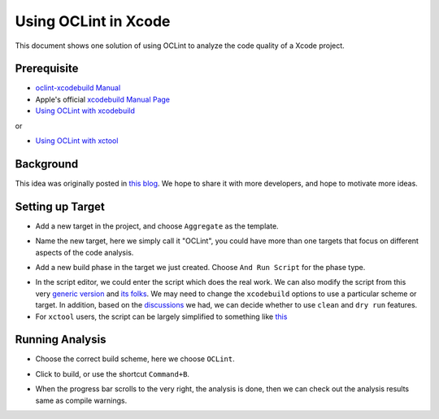 Using OCLint in Xcode
=====================

This document shows one solution of using OCLint to analyze the code quality of a Xcode project.

Prerequisite
------------

* `oclint-xcodebuild Manual <../manual/oclint-xcodebuild.html>`_
* Apple's official `xcodebuild Manual Page <https://developer.apple.com/library/mac/#documentation/Darwin/Reference/ManPages/man1/xcodebuild.1.html>`_
* `Using OCLint with xcodebuild <xcodebuild.html>`_

or

* `Using OCLint with xctool <xctool.html>`_

Background
----------

This idea was originally posted in `this blog <http://gavrix.wordpress.com/2013/02/28/integrating-oclint-in-xcode/>`_. We hope to share it with more developers, and hope to motivate more ideas.

Setting up Target
-----------------

* Add a new target in the project, and choose ``Aggregate`` as the template.

.. image:: ../_static/guide/xcode_screenshot_1.png

* Name the new target, here we simply call it "OCLint", you could have more than one targets that focus on different aspects of the code analysis.

.. image:: ../_static/guide/xcode_screenshot_2.png

* Add a new build phase in the target we just created. Choose ``And Run Script`` for the phase type.

.. image:: ../_static/guide/xcode_screenshot_3.png

* In the script editor, we could enter the script which does the real work. We can also modify the script from this very `generic version <https://gist.github.com/gavrix/5054182>`_ and `its folks <https://gist.github.com/gavrix/5054182/forks>`_. We may need to change the ``xcodebuild`` options to use a particular scheme or target. In addition, based on the `discussions <xcodebuild.html#discussions>`_ we had, we can decide whether to use ``clean`` and ``dry run`` features.

* For ``xctool`` users, the script can be largely simplified to something like `this <https://gist.github.com/lqi/5705477>`_

.. image:: ../_static/guide/xcode_screenshot_4.png

Running Analysis
----------------

* Choose the correct build scheme, here we choose ``OCLint``.

.. image:: ../_static/guide/xcode_screenshot_6.png

* Click to build, or use the shortcut ``Command+B``.

.. image:: ../_static/guide/xcode_screenshot_7.png

* When the progress bar scrolls to the very right, the analysis is done, then we can check out the analysis results same as compile warnings.

.. image:: ../_static/guide/xcode_screenshot_8.png

